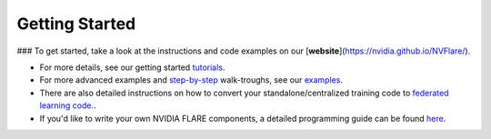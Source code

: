 .. _getting_started:

###############
Getting Started
###############

### To get started, take a look at the instructions and code examples on our [**website**](https://nvidia.github.io/NVFlare/).

* For more details, see our getting started `tutorials <https://github.com/NVIDIA/NVFlare/tree/main/examples/getting_started>`__.
* For more advanced examples and `step-by-step <https://github.com/NVIDIA/NVFlare/tree/main/examples/hello-world/step-by-step>`__ walk-troughs, see our `examples <https://github.com/NVIDIA/NVFlare/tree/main/examples>`__.
* There are also detailed instructions on how to convert your standalone/centralized training code to `federated learning code. <https://github.com/NVIDIA/NVFlare/tree/main/examples/hello-world/ml-to-fl>`__.
* If you'd like to write your own NVIDIA FLARE components, a detailed programming guide can be found `here <https://nvflare.readthedocs.io/en/main/programming_guide.html>`__.
